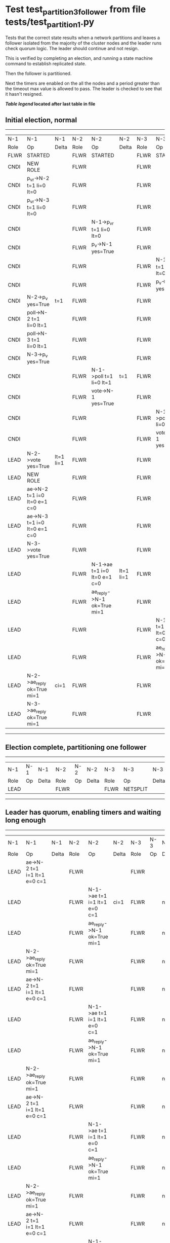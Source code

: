 * Test test_partition_3_follower from file tests/test_partition_1.py


    Tests that the correct state results when a network partitions and leaves a follower
    isolated from the majority of the cluster nodes and the leader runs check quorum logic.
    The leader should continue and not resign.

    This is verified by completing an election, and running a state machine command to
    establish replicated state.

    Then the follower is partitioned.

    Next the timers are enabled on the all the nodes and a period greater than the
    timeout max value is allowed to pass. The leader is checked to see that it hasn't
    resigned.

    


 *[[condensed Trace Table Legend][Table legend]] located after last table in file*

** Initial election, normal
-----------------------------------------------------------------------------------------------------------------------------------------------------------
|  N-1   | N-1                          | N-1       | N-2   | N-2                          | N-2       | N-3   | N-3                          | N-3       |
|  Role  | Op                           | Delta     | Role  | Op                           | Delta     | Role  | Op                           | Delta     |
|  FLWR  | STARTED                      |           | FLWR  | STARTED                      |           | FLWR  | STARTED                      |           |
|  CNDI  | NEW ROLE                     |           | FLWR  |                              |           | FLWR  |                              |           |
|  CNDI  | p_v_r->N-2 t=1 li=0 lt=0     |           | FLWR  |                              |           | FLWR  |                              |           |
|  CNDI  | p_v_r->N-3 t=1 li=0 lt=0     |           | FLWR  |                              |           | FLWR  |                              |           |
|  CNDI  |                              |           | FLWR  | N-1->p_v_r t=1 li=0 lt=0     |           | FLWR  |                              |           |
|  CNDI  |                              |           | FLWR  | p_v->N-1 yes=True            |           | FLWR  |                              |           |
|  CNDI  |                              |           | FLWR  |                              |           | FLWR  | N-1->p_v_r t=1 li=0 lt=0     |           |
|  CNDI  |                              |           | FLWR  |                              |           | FLWR  | p_v->N-1 yes=True            |           |
|  CNDI  | N-2->p_v yes=True            | t=1       | FLWR  |                              |           | FLWR  |                              |           |
|  CNDI  | poll->N-2 t=1 li=0 lt=1      |           | FLWR  |                              |           | FLWR  |                              |           |
|  CNDI  | poll->N-3 t=1 li=0 lt=1      |           | FLWR  |                              |           | FLWR  |                              |           |
|  CNDI  | N-3->p_v yes=True            |           | FLWR  |                              |           | FLWR  |                              |           |
|  CNDI  |                              |           | FLWR  | N-1->poll t=1 li=0 lt=1      | t=1       | FLWR  |                              |           |
|  CNDI  |                              |           | FLWR  | vote->N-1 yes=True           |           | FLWR  |                              |           |
|  CNDI  |                              |           | FLWR  |                              |           | FLWR  | N-1->poll t=1 li=0 lt=1      | t=1       |
|  CNDI  |                              |           | FLWR  |                              |           | FLWR  | vote->N-1 yes=True           |           |
|  LEAD  | N-2->vote yes=True           | lt=1 li=1 | FLWR  |                              |           | FLWR  |                              |           |
|  LEAD  | NEW ROLE                     |           | FLWR  |                              |           | FLWR  |                              |           |
|  LEAD  | ae->N-2 t=1 i=0 lt=0 e=1 c=0 |           | FLWR  |                              |           | FLWR  |                              |           |
|  LEAD  | ae->N-3 t=1 i=0 lt=0 e=1 c=0 |           | FLWR  |                              |           | FLWR  |                              |           |
|  LEAD  | N-3->vote yes=True           |           | FLWR  |                              |           | FLWR  |                              |           |
|  LEAD  |                              |           | FLWR  | N-1->ae t=1 i=0 lt=0 e=1 c=0 | lt=1 li=1 | FLWR  |                              |           |
|  LEAD  |                              |           | FLWR  | ae_reply->N-1 ok=True mi=1   |           | FLWR  |                              |           |
|  LEAD  |                              |           | FLWR  |                              |           | FLWR  | N-1->ae t=1 i=0 lt=0 e=1 c=0 | lt=1 li=1 |
|  LEAD  |                              |           | FLWR  |                              |           | FLWR  | ae_reply->N-1 ok=True mi=1   |           |
|  LEAD  | N-2->ae_reply ok=True mi=1   | ci=1      | FLWR  |                              |           | FLWR  |                              |           |
|  LEAD  | N-3->ae_reply ok=True mi=1   |           | FLWR  |                              |           | FLWR  |                              |           |
-----------------------------------------------------------------------------------------------------------------------------------------------------------
** Election complete, partitioning one follower
--------------------------------------------------------------------------
|  N-1   | N-1 | N-1   | N-2   | N-2 | N-2   | N-3   | N-3       | N-3   |
|  Role  | Op  | Delta | Role  | Op  | Delta | Role  | Op        | Delta |
|  LEAD  |     |       | FLWR  |     |       | FLWR  | NETSPLIT  |       |
--------------------------------------------------------------------------
** Leader has quorum, enabling timers and waiting long enough 
----------------------------------------------------------------------------------------------------------------------
|  N-1   | N-1                          | N-1   | N-2   | N-2                          | N-2   | N-3   | N-3 | N-3   |
|  Role  | Op                           | Delta | Role  | Op                           | Delta | Role  | Op  | Delta |
|  LEAD  | ae->N-2 t=1 i=1 lt=1 e=0 c=1 |       | FLWR  |                              |       | FLWR  |     |       |
|  LEAD  |                              |       | FLWR  | N-1->ae t=1 i=1 lt=1 e=0 c=1 | ci=1  | FLWR  |     | n=2   |
|  LEAD  |                              |       | FLWR  | ae_reply->N-1 ok=True mi=1   |       | FLWR  |     | n=2   |
|  LEAD  | N-2->ae_reply ok=True mi=1   |       | FLWR  |                              |       | FLWR  |     | n=2   |
|  LEAD  | ae->N-2 t=1 i=1 lt=1 e=0 c=1 |       | FLWR  |                              |       | FLWR  |     | n=2   |
|  LEAD  |                              |       | FLWR  | N-1->ae t=1 i=1 lt=1 e=0 c=1 |       | FLWR  |     | n=2   |
|  LEAD  |                              |       | FLWR  | ae_reply->N-1 ok=True mi=1   |       | FLWR  |     | n=2   |
|  LEAD  | N-2->ae_reply ok=True mi=1   |       | FLWR  |                              |       | FLWR  |     | n=2   |
|  LEAD  | ae->N-2 t=1 i=1 lt=1 e=0 c=1 |       | FLWR  |                              |       | FLWR  |     | n=2   |
|  LEAD  |                              |       | FLWR  | N-1->ae t=1 i=1 lt=1 e=0 c=1 |       | FLWR  |     | n=2   |
|  LEAD  |                              |       | FLWR  | ae_reply->N-1 ok=True mi=1   |       | FLWR  |     | n=2   |
|  LEAD  | N-2->ae_reply ok=True mi=1   |       | FLWR  |                              |       | FLWR  |     | n=2   |
|  LEAD  | ae->N-2 t=1 i=1 lt=1 e=0 c=1 |       | FLWR  |                              |       | FLWR  |     | n=2   |
|  LEAD  |                              |       | FLWR  | N-1->ae t=1 i=1 lt=1 e=0 c=1 |       | FLWR  |     | n=2   |
|  LEAD  |                              |       | FLWR  | ae_reply->N-1 ok=True mi=1   |       | FLWR  |     | n=2   |
|  LEAD  | N-2->ae_reply ok=True mi=1   |       | FLWR  |                              |       | FLWR  |     | n=2   |
|  LEAD  | ae->N-2 t=1 i=1 lt=1 e=0 c=1 |       | FLWR  |                              |       | FLWR  |     | n=2   |
|  LEAD  |                              |       | FLWR  | N-1->ae t=1 i=1 lt=1 e=0 c=1 |       | FLWR  |     | n=2   |
|  LEAD  |                              |       | FLWR  | ae_reply->N-1 ok=True mi=1   |       | FLWR  |     | n=2   |
|  LEAD  | N-2->ae_reply ok=True mi=1   |       | FLWR  |                              |       | FLWR  |     | n=2   |
|  LEAD  | ae->N-2 t=1 i=1 lt=1 e=0 c=1 |       | FLWR  |                              |       | FLWR  |     | n=2   |
|  LEAD  |                              |       | FLWR  | N-1->ae t=1 i=1 lt=1 e=0 c=1 |       | FLWR  |     | n=2   |
|  LEAD  |                              |       | FLWR  | ae_reply->N-1 ok=True mi=1   |       | FLWR  |     | n=2   |
|  LEAD  | N-2->ae_reply ok=True mi=1   |       | FLWR  |                              |       | FLWR  |     | n=2   |
|  LEAD  | ae->N-2 t=1 i=1 lt=1 e=0 c=1 |       | FLWR  |                              |       | FLWR  |     | n=2   |
|  LEAD  |                              |       | FLWR  | N-1->ae t=1 i=1 lt=1 e=0 c=1 |       | FLWR  |     | n=2   |
|  LEAD  |                              |       | FLWR  | ae_reply->N-1 ok=True mi=1   |       | FLWR  |     | n=2   |
|  LEAD  | N-2->ae_reply ok=True mi=1   |       | FLWR  |                              |       | FLWR  |     | n=2   |
|  LEAD  | ae->N-2 t=1 i=1 lt=1 e=0 c=1 |       | FLWR  |                              |       | FLWR  |     | n=2   |
|  LEAD  |                              |       | FLWR  | N-1->ae t=1 i=1 lt=1 e=0 c=1 |       | FLWR  |     | n=2   |
|  LEAD  |                              |       | FLWR  | ae_reply->N-1 ok=True mi=1   |       | FLWR  |     | n=2   |
|  LEAD  | N-2->ae_reply ok=True mi=1   |       | FLWR  |                              |       | FLWR  |     | n=2   |
|  LEAD  | ae->N-2 t=1 i=1 lt=1 e=0 c=1 |       | FLWR  |                              |       | FLWR  |     | n=2   |
|  LEAD  |                              |       | FLWR  | N-1->ae t=1 i=1 lt=1 e=0 c=1 |       | FLWR  |     | n=2   |
|  LEAD  |                              |       | FLWR  | ae_reply->N-1 ok=True mi=1   |       | FLWR  |     | n=2   |
|  LEAD  | N-2->ae_reply ok=True mi=1   |       | FLWR  |                              |       | FLWR  |     | n=2   |
|  LEAD  | ae->N-2 t=1 i=1 lt=1 e=0 c=1 |       | FLWR  |                              |       | FLWR  |     | n=2   |
|  LEAD  |                              |       | FLWR  | N-1->ae t=1 i=1 lt=1 e=0 c=1 |       | FLWR  |     | n=2   |
|  LEAD  |                              |       | FLWR  | ae_reply->N-1 ok=True mi=1   |       | FLWR  |     | n=2   |
|  LEAD  | N-2->ae_reply ok=True mi=1   |       | FLWR  |                              |       | FLWR  |     | n=2   |
|  LEAD  | ae->N-2 t=1 i=1 lt=1 e=0 c=1 |       | FLWR  |                              |       | FLWR  |     | n=2   |
|  LEAD  |                              |       | FLWR  | N-1->ae t=1 i=1 lt=1 e=0 c=1 |       | FLWR  |     | n=2   |
|  LEAD  |                              |       | FLWR  | ae_reply->N-1 ok=True mi=1   |       | FLWR  |     | n=2   |
|  LEAD  | N-2->ae_reply ok=True mi=1   |       | FLWR  |                              |       | FLWR  |     | n=2   |
|  LEAD  | ae->N-2 t=1 i=1 lt=1 e=0 c=1 |       | FLWR  |                              |       | FLWR  |     | n=2   |
|  LEAD  |                              |       | FLWR  | N-1->ae t=1 i=1 lt=1 e=0 c=1 |       | FLWR  |     | n=2   |
|  LEAD  |                              |       | FLWR  | ae_reply->N-1 ok=True mi=1   |       | FLWR  |     | n=2   |
|  LEAD  | N-2->ae_reply ok=True mi=1   |       | FLWR  |                              |       | FLWR  |     | n=2   |
|  LEAD  | ae->N-2 t=1 i=1 lt=1 e=0 c=1 |       | FLWR  |                              |       | FLWR  |     | n=2   |
|  LEAD  |                              |       | FLWR  | N-1->ae t=1 i=1 lt=1 e=0 c=1 |       | FLWR  |     | n=2   |
|  LEAD  |                              |       | FLWR  | ae_reply->N-1 ok=True mi=1   |       | FLWR  |     | n=2   |
|  LEAD  | N-2->ae_reply ok=True mi=1   |       | FLWR  |                              |       | FLWR  |     | n=2   |
|  LEAD  | ae->N-2 t=1 i=1 lt=1 e=0 c=1 |       | FLWR  |                              |       | FLWR  |     | n=2   |
|  LEAD  |                              |       | FLWR  | N-1->ae t=1 i=1 lt=1 e=0 c=1 |       | FLWR  |     | n=2   |
|  LEAD  |                              |       | FLWR  | ae_reply->N-1 ok=True mi=1   |       | FLWR  |     | n=2   |
|  LEAD  | N-2->ae_reply ok=True mi=1   |       | FLWR  |                              |       | FLWR  |     | n=2   |
|  LEAD  | ae->N-2 t=1 i=1 lt=1 e=0 c=1 |       | FLWR  |                              |       | FLWR  |     | n=2   |
|  LEAD  |                              |       | FLWR  | N-1->ae t=1 i=1 lt=1 e=0 c=1 |       | FLWR  |     | n=2   |
|  LEAD  |                              |       | FLWR  | ae_reply->N-1 ok=True mi=1   |       | FLWR  |     | n=2   |
|  LEAD  | N-2->ae_reply ok=True mi=1   |       | FLWR  |                              |       | FLWR  |     | n=2   |
|  LEAD  | ae->N-2 t=1 i=1 lt=1 e=0 c=1 |       | FLWR  |                              |       | FLWR  |     | n=2   |
----------------------------------------------------------------------------------------------------------------------
** test_partition_3_follower
--------------------------------------------------------------------------------------------------------------------
|  N-1   | N-1                        | N-1   | N-2   | N-2                          | N-2   | N-3   | N-3 | N-3   |
|  Role  | Op                         | Delta | Role  | Op                           | Delta | Role  | Op  | Delta |
|  LEAD  |                            |       | FLWR  | N-1->ae t=1 i=1 lt=1 e=0 c=1 |       | FLWR  |     |       |
|  LEAD  |                            |       | FLWR  | ae_reply->N-1 ok=True mi=1   |       | FLWR  |     | n=2   |
|  LEAD  | N-2->ae_reply ok=True mi=1 |       | FLWR  |                              |       | FLWR  |     | n=2   |
--------------------------------------------------------------------------------------------------------------------


* Condensed Trace Table Legend
All the items in these legends labeled N-X are placeholders for actual node id values,
actual values will be N-1, N-2, N-3, etc. up to the number of nodes in the cluster. Yes, One based, not zero.

| Column Label | Description     | Details                                                                                        |
| N-X Role     | Raft Role       | FLWR = Follower CNDI = Candidate LEAD = Leader                                                 |
| N-X Op       | Activity        | Describes a traceable event at this node, see separate table below                             |
| N-X Delta    | State change    | Describes any change in state since previous trace, see separate table below                   |


** "Op" Column detail legend
| Value         | Meaning                                                                                      |
| STARTED       | Simulated node starting with empty log, term=0                                               |
| CMD START     | Simulated client requested that a node (usually leader, but not for all tests) run a command |
| CMD DONE      | The previous requested command is finished, whether complete, rejected, failed, whatever     |
| CRASH         | Simulating node has simulated a crash                                                        |
| RESTART       | Previously crashed node has restarted. Look at delta column to see effects on log, if any    |
| NEW ROLE      | The node has changed Raft role since last trace line                                         |
| NETSPLIT      | The node has been partitioned away from the majority network                                 |
| NETJOIN       | The node has rejoined the majority network                                                   |
| ae->N-X       | Node has sent append_entries message to N-X, next line in this table explains                |
| (continued)   | t=1 means current term is 1, i=1 means prevLogIndex=1, lt=1 means prevLogTerm=1              |
| (continued)   | c=1 means sender's commitIndex is 1,                                                         |
| (continued)   | e=2 means that the entries list in the message is 2 items long. eXo=0 is a heartbeat         |
| N-X->ae_reply | Node has received the response to an append_entries message, details in continued lines      |
| (continued)   | ok=(True or False) means that entries were saved or not, mi=3 says log max index = 3         |
| poll->N-X     | Node has sent request_vote to N-X, t=1 means current term is 1 (continued next line)         |
| (continued)   | li=0 means prevLogIndex = 0, lt=0 means prevLogTerm = 0                                      |
| N-X->vote     | Node has received request_vote response from N-X, yes=(True or False) indicates vote value   |
| p_v_r->N-X    | Node has sent pre_vote_request to N-X, t=1 means proposed term is 1 (continued next line)    |
| (continued)   | li=0 means prevLogIndex = 0, lt=0 means prevLogTerm = 0                                      |
| N-X->p_v      | Node has received pre_vote_response from N-X, yes=(True or False) indicates vote value       |
| m_c->N-X      | Node has sent memebership change to N-X op is add or remove and n is the node affected       |
| N-X->m_cr     | Node has received membership change response from N-X, ok indicates success value            |
| p_t->N-X      | Node has sent power transfer command N-X so node should assume power                         |
| N-X->p_tr     | Node has received power transfer response from N-X, ok indicates success value               |
| sn->N-X       | Node has sent snopshot copy command N-X so X node should apply it to local snapshot          |
| N-X>snr       | Node has received snapshot response from N-X, s indicates success value                      |

** "Delta" Column detail legend
Any item in this column indicates that the value of that item has changed since the last trace line

| Item | Meaning                                                                                                                         |
| t=X  | Term has changed to X                                                                                                           |
| lt=X | prevLogTerm has changed to X, indicating a log record has been stored                                                           |
| li=X | prevLogIndex has changed to X, indicating a log record has been stored                                                          |
| ci=X | Indicates commitIndex has changed to X, meaning log record has been committed, and possibly applied depending on type of record |
| n=X  | Indicates a change in networks status, X=1 means re-joined majority network, X=2 means partitioned to minority network          |

** Notes about interpreting traces
The way in which the traces are collected can occasionally obscure what is going on. A case in point is the commit of records at followers.
The commit process is triggered by an append_entries message arriving at the follower with a commitIndex value that exceeds the local
commit index, and that matches a record in the local log. This starts the commit process AFTER the response message is sent. You might
be expecting it to be prior to sending the response, in bound, as is often said. Whether this is expected behavior is not called out
as an element of the Raft protocol. It is certainly not required, however, as the follower doesn't report the commit index back to the
leader.

The definition of the commit state for a record is that a majority of nodes (leader and followers) have saved the record. Once
the leader detects this it applies and commits the record. At some point it will send another append_entries to the followers and they
will apply and commit. Or, if the leader dies before doing this, the next leader will commit by implication when it sends a term start
log record.

So when you are looking at the traces, you should not expect to see the commit index increas at a follower until some other message
traffic occurs, because the tracing function only checks the commit index at message transmission boundaries.






